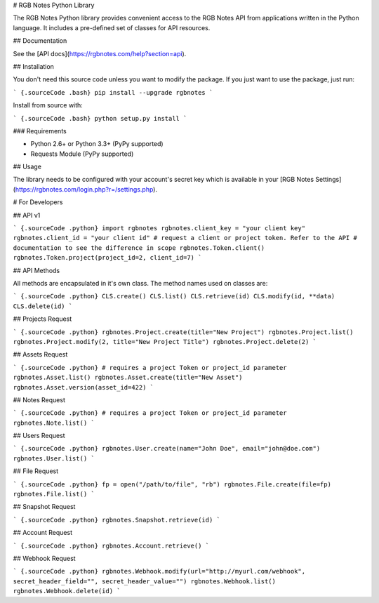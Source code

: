 # RGB Notes Python Library


The RGB Notes Python library provides convenient access to the RGB Notes API from
applications written in the Python language. It includes a pre-defined set of
classes for API resources.

## Documentation

See the [API docs](https://rgbnotes.com/help?section=api).

## Installation

You don't need this source code unless you want to modify the package. If you just
want to use the package, just run:

``` {.sourceCode .bash}
pip install --upgrade rgbnotes
```

Install from source with:

``` {.sourceCode .bash}
python setup.py install
```

### Requirements

* Python 2.6+ or Python 3.3+ (PyPy supported)
* Requests Module (PyPy supported)

## Usage

The library needs to be configured with your account's secret key which is
available in your [RGB Notes Settings](https://rgbnotes.com/login.php?r=/settings.php). 



# For Developers

## API v1

``` {.sourceCode .python}
import rgbnotes
rgbnotes.client_key = "your client key"
rgbnotes.client_id = "your client id"
# request a client or project token. Refer to the API
# documentation to see the difference in scope
rgbnotes.Token.client()
rgbnotes.Token.project(project_id=2, client_id=7)
```

## API Methods

All methods are encapsulated in it's own class.
The method names used on classes are:

``` {.sourceCode .python}
CLS.create()
CLS.list()
CLS.retrieve(id)
CLS.modify(id, **data)
CLS.delete(id)
```

## Projects Request

``` {.sourceCode .python}
rgbnotes.Project.create(title="New Project")
rgbnotes.Project.list()
rgbnotes.Project.modify(2, title="New Project Title")
rgbnotes.Project.delete(2)
```


## Assets Request

``` {.sourceCode .python}
# requires a project Token or project_id parameter
rgbnotes.Asset.list()
rgbnotes.Asset.create(title="New Asset")
rgbnotes.Asset.version(asset_id=422)
```


## Notes Request

``` {.sourceCode .python}
# requires a project Token or project_id parameter
rgbnotes.Note.list()
```


## Users Request

``` {.sourceCode .python}
rgbnotes.User.create(name="John Doe", email="john@doe.com")
rgbnotes.User.list()
```

## File Request

``` {.sourceCode .python}
fp = open("/path/to/file", "rb")
rgbnotes.File.create(file=fp)
rgbnotes.File.list()
```

## Snapshot Request

``` {.sourceCode .python}
rgbnotes.Snapshot.retrieve(id)
```


## Account Request

``` {.sourceCode .python}
rgbnotes.Account.retrieve()
```


## Webhook Request

``` {.sourceCode .python}
rgbnotes.Webhook.modify(url="http://myurl.com/webhook", secret_header_field="", secret_header_value="")
rgbnotes.Webhook.list()
rgbnotes.Webhook.delete(id)
```


